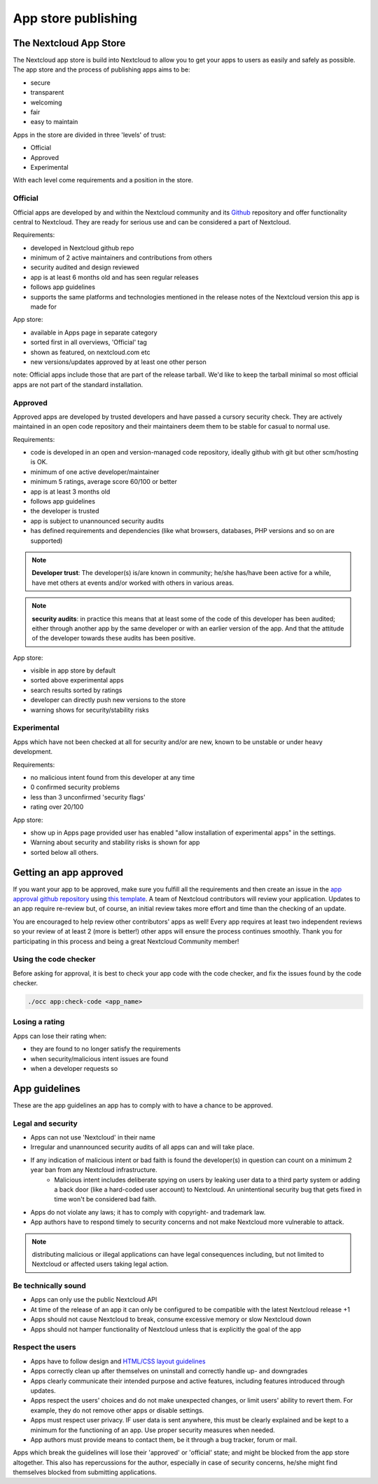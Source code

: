 ====================
App store publishing
====================

.. sectionauthor:: Jos Poortvliet <jospoortvliet@gmail.com>

The Nextcloud App Store
----------------------
The Nextcloud app store is build into Nextcloud to allow you to get your apps to users as easily and safely as possible. The app store and the process of publishing apps aims to be:

* secure
* transparent
* welcoming
* fair
* easy to maintain

Apps in the store are divided in three 'levels' of trust:

* Official
* Approved
* Experimental

With each level come requirements and a position in the store.

Official
^^^^^^^^
Official apps are developed by and within the Nextcloud community and its `Github <https://github.com/nextcloud>`_ repository and offer functionality central to Nextcloud. They are ready for serious use and can be considered a part of Nextcloud.

Requirements:

* developed in Nextcloud github repo
* minimum of 2 active maintainers and contributions from others
* security audited and design reviewed
* app is at least 6 months old and has seen regular releases
* follows app guidelines
* supports the same platforms and technologies mentioned in the release notes of the Nextcloud version this app is made for

.. * app is signed, identity verified

App store:

* available in Apps page in separate category
* sorted first in all overviews, 'Official' tag
* shown as featured, on nextcloud.com etc
* new versions/updates approved by at least one other person

note:
Official apps include those that are part of the release tarball. We'd like to keep the tarball minimal so most official apps are not part of the standard installation.

Approved
^^^^^^^^
Approved apps are developed by trusted developers and have passed a cursory security check. They are actively maintained in an open code repository and their maintainers deem them to be stable for casual to normal use.

Requirements:

* code is developed in an open and version-managed code repository, ideally github with git but other scm/hosting is OK.
* minimum of one active developer/maintainer
* minimum 5 ratings, average score 60/100 or better
* app is at least 3 months old
* follows app guidelines
* the developer is trusted
* app is subject to unannounced security audits
* has defined requirements and dependencies (like what browsers, databases, PHP versions and so on are supported)

.. * app is signed, at least domain verified

.. note:: **Developer trust**: The developer(s) is/are known in community; he/she has/have been active for a while, have met others at events and/or worked with others in various areas.
.. note:: **security audits**: in practice this means that at least some of the code of this developer has been audited; either through another app by the same developer or with an earlier version of the app. And that the attitude of the developer towards these audits has been positive.

App store:

* visible in app store by default
* sorted above experimental apps
* search results sorted by ratings
* developer can directly push new versions to the store
* warning shows for security/stability risks

Experimental
^^^^^^^^^^^^
Apps which have not been checked at all for security and/or are new, known to be unstable or under heavy development.

Requirements:

* no malicious intent found from this developer at any time
* 0 confirmed security problems
* less than 3 unconfirmed 'security flags'
* rating over 20/100

.. * app is signed but no verification has to be done

App store:

* show up in Apps page provided user has enabled "allow installation of experimental apps" in the settings.
* Warning about security and stability risks is shown for app
* sorted below all others.

Getting an app approved
-----------------------
If you want your app to be approved, make sure you fulfill all the requirements and then create an issue in the `app approval github repository <https://github.com/owncloud/app-approval>`_ using `this template <https://github.com/owncloud/app-approval/blob/master/README.md>`_. A team of Nextcloud contributors will review your application. Updates to an app require re-review but, of course, an initial review takes more effort and time than the checking of an update.

You are encouraged to help review other contributors' apps as well! Every app requires at least two independent reviews so your review of at least 2 (more is better!) other apps will ensure the process continues smoothly. Thank you for participating in this process and being a great Nextcloud Community member!

Using the code checker
^^^^^^^^^^^^^^^^^^^^^^
Before asking for approval, it is best to check your app code with the code checker, and fix the issues found by the code checker.

.. code-block:: bash

  ./occ app:check-code <app_name>
  
Losing a rating
^^^^^^^^^^^^^^^
Apps can lose their rating when:

* they are found to no longer satisfy the requirements
* when security/malicious intent issues are found
* when a developer requests so

App guidelines
--------------
These are the app guidelines an app has to comply with to have a chance to be approved.

Legal and security
^^^^^^^^^^^^^^^^^^

* Apps can not use 'Nextcloud' in their name
* Irregular and unannounced security audits of all apps can and will take place.
* If any indication of malicious intent or bad faith is found the developer(s) in question can count on a minimum 2 year ban from any Nextcloud infrastructure.
   * Malicious intent includes deliberate spying on users by leaking user data to a third party system or adding a back door (like a hard-coded user account) to Nextcloud. An unintentional security bug that gets fixed in time won't be considered bad faith.
* Apps do not violate any laws; it has to comply with copyright- and trademark law.
* App authors have to respond timely to security concerns and not make Nextcloud more vulnerable to attack.

.. note:: distributing malicious or illegal applications can have legal consequences including, but not limited to Nextcloud or affected users taking legal action.

Be technically sound
^^^^^^^^^^^^^^^^^^^^

* Apps can only use the public Nextcloud API
* At time of the release of an app it can only be configured to be compatible with the latest Nextcloud release +1
* Apps should not cause Nextcloud to break, consume excessive memory or slow Nextcloud down
* Apps should not hamper functionality of Nextcloud unless that is explicitly the goal of the app

Respect the users
^^^^^^^^^^^^^^^^^

* Apps have to follow design and `HTML/CSS layout guidelines <../app/css.html>`_
* Apps correctly clean up after themselves on uninstall and correctly handle up- and downgrades
* Apps clearly communicate their intended purpose and active features, including features introduced through updates.
* Apps respect the users' choices and do not make unexpected changes, or limit users' ability to revert them. For example, they do not remove other apps or disable settings.
* Apps must respect user privacy. IF user data is sent anywhere, this must be clearly explained and be kept to a minimum for the functioning of an app. Use proper security measures when needed.
* App authors must provide means to contact them, be it through a bug tracker, forum or mail.

Apps which break the guidelines will lose their 'approved' or 'official' state; and might be blocked from the app store altogether. This also has repercussions for the author, especially in case of security concerns, he/she might find themselves blocked from submitting applications.
